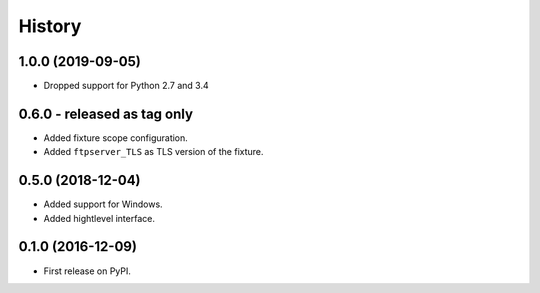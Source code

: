 History
=======

1.0.0 (2019-09-05)
------------------

* Dropped support for Python 2.7 and 3.4

0.6.0 - released as tag only
----------------------------

* Added fixture scope configuration.
* Added ``ftpserver_TLS`` as TLS version of the fixture.

0.5.0 (2018-12-04)
------------------

* Added support for Windows.
* Added hightlevel interface.

0.1.0 (2016-12-09)
------------------

* First release on PyPI.
